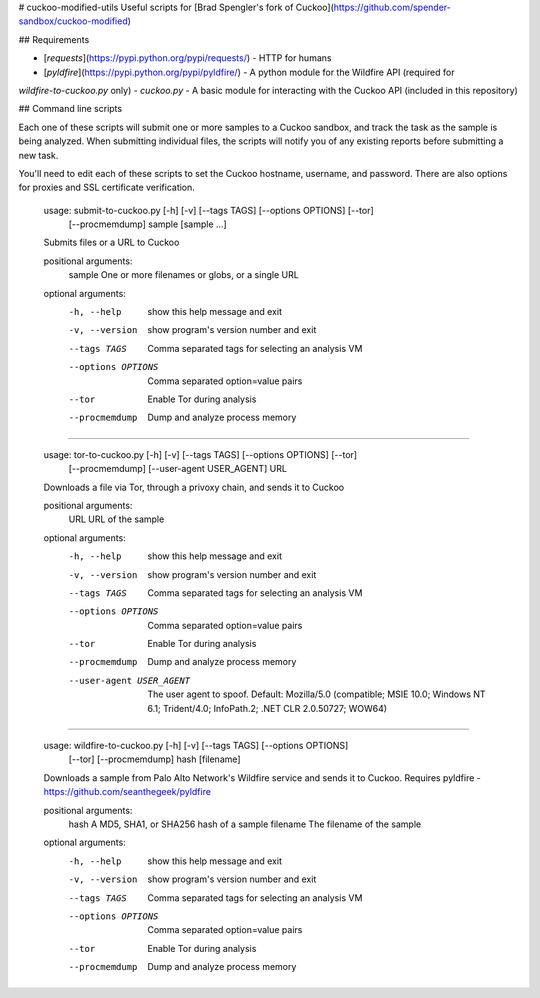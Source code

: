 # cuckoo-modified-utils
Useful scripts for [Brad Spengler's fork of Cuckoo](https://github.com/spender-sandbox/cuckoo-modified)

## Requirements

- [`requests`](https://pypi.python.org/pypi/requests/) - HTTP for humans
- [`pyldfire`](https://pypi.python.org/pypi/pyldfire/) - A python module for the Wildfire API (required for
`wildfire-to-cuckoo.py` only)
- `cuckoo.py` - A basic module for interacting with the Cuckoo API (included in this repository)

## Command line scripts

Each one of these scripts will submit one or more samples to a Cuckoo sandbox, and track the task as the sample is
being analyzed. When submitting individual files, the scripts will notify you of any existing reports before submitting
a new task.

You'll need to edit each of these scripts to set the Cuckoo hostname, username, and password. There are also options for proxies and SSL certificate verification.

    usage: submit-to-cuckoo.py [-h] [-v] [--tags TAGS] [--options OPTIONS] [--tor]
                               [--procmemdump]
                               sample [sample ...]

    Submits files or a URL to Cuckoo

    positional arguments:
      sample             One or more filenames or globs, or a single URL

    optional arguments:
      -h, --help         show this help message and exit
      -v, --version      show program's version number and exit
      --tags TAGS        Comma separated tags for selecting an analysis VM
      --options OPTIONS  Comma separated option=value pairs
      --tor              Enable Tor during analysis
      --procmemdump      Dump and analyze process memory

--------------------------------------------------------------------------------

    usage: tor-to-cuckoo.py [-h] [-v] [--tags TAGS] [--options OPTIONS] [--tor]
                            [--procmemdump] [--user-agent USER_AGENT]
                            URL

    Downloads a file via Tor, through a privoxy chain, and sends it to Cuckoo

    positional arguments:
      URL                   URL of the sample

    optional arguments:
      -h, --help            show this help message and exit
      -v, --version         show program's version number and exit
      --tags TAGS           Comma separated tags for selecting an analysis VM
      --options OPTIONS     Comma separated option=value pairs
      --tor                 Enable Tor during analysis
      --procmemdump         Dump and analyze process memory
      --user-agent USER_AGENT
                            The user agent to spoof. Default: Mozilla/5.0
                            (compatible; MSIE 10.0; Windows NT 6.1; Trident/4.0;
                            InfoPath.2; .NET CLR 2.0.50727; WOW64)

-----------------------------------------------------------------------------

    usage: wildfire-to-cuckoo.py [-h] [-v] [--tags TAGS] [--options OPTIONS]
                                 [--tor] [--procmemdump]
                                 hash [filename]

    Downloads a sample from Palo Alto Network's Wildfire service and sends it to
    Cuckoo. Requires pyldfire - https://github.com/seanthegeek/pyldfire

    positional arguments:
      hash               A MD5, SHA1, or SHA256 hash of a sample
      filename           The filename of the sample

    optional arguments:
      -h, --help         show this help message and exit
      -v, --version      show program's version number and exit
      --tags TAGS        Comma separated tags for selecting an analysis VM
      --options OPTIONS  Comma separated option=value pairs
      --tor              Enable Tor during analysis
      --procmemdump      Dump and analyze process memory



